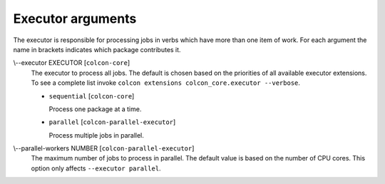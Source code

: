 Executor arguments
==================

The executor is responsible for processing jobs in verbs which have more than
one item of work.
For each argument the name in brackets indicates which package contributes it.

.. _executor-args_executor_arg:

\\--executor EXECUTOR [``colcon-core``]
  The executor to process all jobs.
  The default is chosen based on the priorities of all available executor
  extensions.
  To see a complete list invoke
  ``colcon extensions colcon_core.executor --verbose``.

  .. _executor-args_executor_arg_sequential:

  * ``sequential`` [``colcon-core``]

    Process one package at a time.

  .. _executor-args_executor_arg_parallel:

  * ``parallel`` [``colcon-parallel-executor``]

    Process multiple jobs in parallel.

.. _executor-args_parallel-workers_arg:

\\--parallel-workers NUMBER [``colcon-parallel-executor``]
  The maximum number of jobs to process in parallel.
  The default value is based on the number of CPU cores.
  This option only affects ``--executor parallel``.
